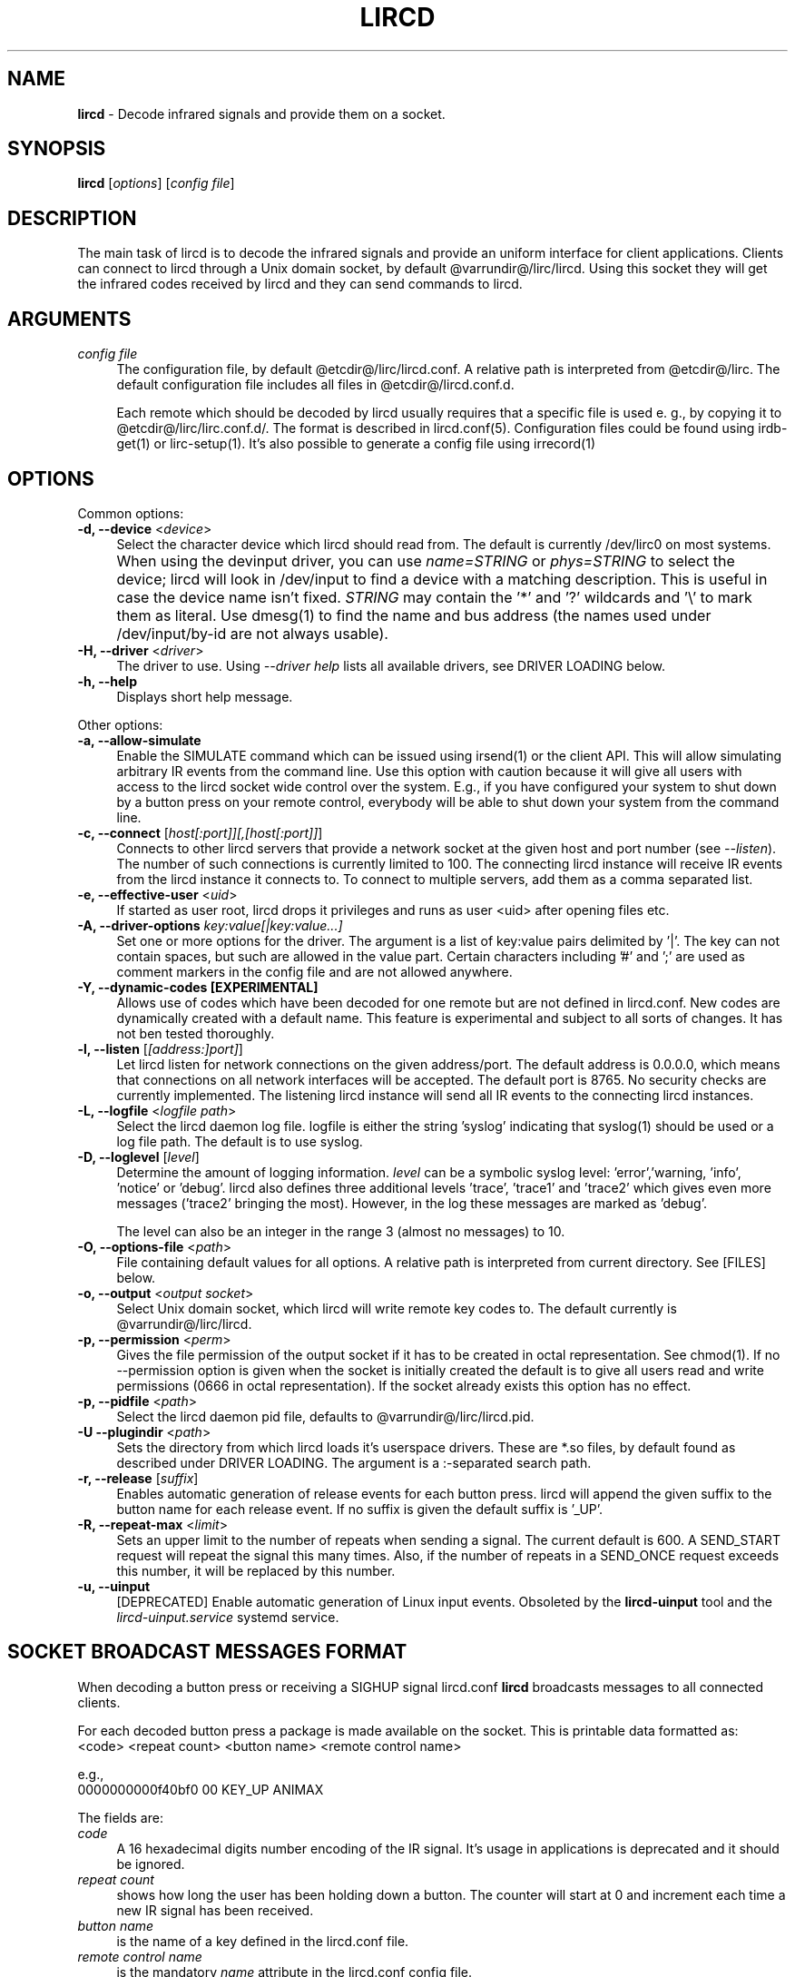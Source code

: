 .TH LIRCD "8" "Last change: Jan 2016" "lircd @version@" "System Administration Utilities"
.SH NAME
.P
\fBlircd\fR - Decode infrared signals and provide them on a socket.
.SH SYNOPSIS
.B lircd
[\fIoptions\fR] [\fIconfig file\fR]
.SH DESCRIPTION
The main task of lircd is to decode the infrared signals and provide
an uniform interface for client applications. Clients can connect to
lircd through a Unix domain socket, by default
@varrundir@/lirc/lircd.  Using this socket they will get the infrared
codes received by lircd and they can send commands to lircd.
.PP

.SH ARGUMENTS
.TP 4
.I config file
The configuration file, by default @etcdir@/lirc/lircd.conf. A relative
path is interpreted from @etcdir@/lirc. The default configuration file
includes all files in @etcdir@/lircd.conf.d.
.IP
Each remote which should be decoded by lircd usually requires that a
specific file is used e. g., by copying it to @etcdir@/lirc/lirc.conf.d/.
The format is described in lircd.conf(5). Configuration files could be
found using irdb-get(1) or lirc-setup(1). It's also possible to
generate a config file using irrecord(1)

.SH OPTIONS
Common options:
.TP 4
\fB-d, --device\fR <\fIdevice\fR>
Select the character device which lircd should read from. The default
is currently /dev/lirc0 on most systems.
.IP "" 4
When using the devinput driver, you can use \fIname=STRING\fR or
\fIphys=STRING\fR to select the device; lircd will look in /dev/input
to find a device with a matching description. This is useful in case
the device name isn't fixed. \fISTRING\fR may contain the '*' and '?'
wildcards and '\\' to mark them as literal. Use dmesg(1) to find the
name and bus address (the names used under /dev/input/by-id are not
always usable).
.TP
\fB-H, --driver\fR <\fIdriver\fR>
The driver to use.  Using
.I --driver help
lists all available drivers, see DRIVER LOADING below.
.TP
\fB-h, --help\fR
Displays short help message.
.P
Other options:
.TP 4
\fB-a, --allow-simulate\fR
Enable the SIMULATE command which can be issued using irsend(1) or
the client API. This will allow simulating arbitrary IR events
from the command line. Use this option with caution because it will give all
users with access to the lircd socket wide control over the system.
E.g., if you have configured your system to shut down by a button press
on your remote control, everybody will be able to shut down
your system from the command line.
.TP 4
\fB-c, --connect\fR [\fIhost[:port]][,[host[:port]]\fR]
Connects to other lircd servers that provide a network
socket at the given host and port number (see \fI--listen\fR). The
number of such connections is currently limited to 100.
The connecting lircd instance will receive IR events from the lircd
instance it connects to. To connect to multiple servers, add them as a
comma separated list.
.TP
\fB-e, --effective-user\fR <\fIuid\fR>
If started as user root, lircd drops it privileges and runs as user <uid>
after opening files etc.
.TP 4
\fB-A, --driver-options\fR \fIkey:value[|key:value...]\fR
Set one or more options for the driver. The argument is a list of
key:value pairs delimited by '|'. The key can not contain spaces, but
such are allowed in the value part. Certain characters including '#'
and ';' are used as comment markers in the config file and are not
allowed anywhere.
.TP
\fB-Y, --dynamic-codes  [EXPERIMENTAL]\fR
Allows use of codes which have been decoded for one remote but
are not defined in lircd.conf.  New codes are dynamically
created  with a default name. This feature is experimental and subject
to all sorts of changes. It has not ben tested thoroughly.
.TP 4
\fB-l, --listen\fR [\fI[address:]port]\fR]
Let lircd listen for network
connections on the given address/port. The default address is 0.0.0.0,
which means that connections on all network interfaces will be accepted.
The default port is 8765. No security checks are currently implemented.
The listening lircd instance will send all IR events to the connecting
lircd instances.
.TP 4
\fB-L, --logfile\fR <\fIlogfile path\fR>
Select the lircd daemon log file. logfile is either the string 'syslog'
indicating that syslog(1) should be used or a log file path. The default
is to use syslog.
.TP 4
\fB-D, --loglevel\fR [\fIlevel\fR]
Determine the amount of logging information. \fIlevel\fR can be a symbolic
syslog level: 'error','warning, 'info', 'notice' or  'debug'. lircd
also defines three additional levels 'trace', 'trace1' and 'trace2' which
gives even more messages ('trace2' bringing the most). However, in the
log these messages are marked as 'debug'.
.IP
The level can also be an integer in the range 3 (almost no messages) to
10.
.TP 4
\fB-O, --options-file\fR <\fIpath\fR>
File containing default values for all options. A relative path is
interpreted from current directory. See [FILES] below.
.TP 4
\fB-o, --output\fR <\fIoutput socket\fR>
Select Unix domain socket, which lircd will write remote key codes to.
The default currently is @varrundir@/lirc/lircd.
.TP 4
\fB\-p, \-\-permission\fR <\fIperm\fR>
Gives the file permission of the output socket if it has to be
created in octal representation. See chmod(1).
If no \-\-permission option is given when the
socket is initially created the default is to give all users read
and write permissions (0666 in octal representation). If
the socket already exists this option has no effect.
.TP 4
\fB-p, --pidfile\fR <\fIpath\fR>
Select the lircd daemon pid file, defaults to @varrundir@/lirc/lircd.pid.
.TP
\fB-U --plugindir\fR <\fIpath\fR>
Sets the directory from which lircd loads it's
userspace drivers. These are *.so files, by default found as described
under DRIVER LOADING. The argument is a :-separated search path.
.TP 4
\fB-r, --release\fR [\fIsuffix\fR]
Enables automatic generation of release events for each button press.
lircd will append the given suffix to the button name for each release
event. If no suffix is given the default suffix is '_UP'.
.TP
\fB-R, --repeat-max\fR <\fIlimit\fR>
Sets an upper limit to the number of repeats when sending a signal. The
current default is 600. A SEND_START request will repeat the signal this
many times. Also, if the number of repeats in a SEND_ONCE request exceeds
this number, it will be replaced by this number.
.TP
\fB-u, --uinput\fR
[DEPRECATED] Enable automatic generation of Linux input events. Obsoleted
by the
.B lircd-uinput
tool and the
.I lircd-uinput.service
systemd service.

.SH SOCKET BROADCAST MESSAGES FORMAT

.P
When decoding a button press or receiving a SIGHUP signal lircd.conf
\fBlircd\fR broadcasts messages to all connected clients.
.P
For each decoded button press a package is made available on the
socket. This is printable data formatted as:
.nf
        <code> <repeat count> <button name> <remote control name>
.fi
.P
e.g.,
.nf
        0000000000f40bf0 00 KEY_UP ANIMAX
.fi



The fields are:

.TP 4
.I code
A 16 hexadecimal digits number encoding of the IR signal.
It's usage in applications is deprecated and it should be ignored.
.TP 4
.I repeat count
shows how long the user has been holding down a button. The counter
will start at 0 and increment each time a new IR signal has been
received.
.TP 4
.I button name
is the name of a key defined in the lircd.conf file.
.TP 4
.I remote control name
is the mandatory \fIname\fR attribute in the lircd.conf config file.
.PP
These packets are broadcasted to all clients. The only other situation
when lircd broadcasts to all clients is when it receives the SIGHUP signal
and successfully re-reads its config file. Then it will send a SIGHUP
packet to its clients indicating that its configuration might have changed.
The sighup packet is three lines
.PP
.nf
        BEGIN
        SIGHUP
        END
.fi
.PP

.SH SOCKET COMMAND INTERFACE
Applications can also send commands to lircd over the socket interface. The
most common task is sending data, but there are also other commands.
Each command is a single printable line, terminated with a newline. For
each command, lircd replies with a reply package.
.PP
Supported commands:
.TP 4
.B SEND_ONCE \fI<remote control> <button name> [repeats]\fR
Tell lircd to send the IR signal associated with the given \fIremote
control\fR and \fIbutton name\fR, and then repeat
it \fIrepeats\fR times.
\fIrepeats\fR is a decimal number between 0
and repeat_max.
The latter can be given as a --repeat-max command line argument to lircd,
and defaults to 600.
If \fIrepeats\fR is not specified or is less than the minimum number of
repeats for the selected remote control, the minimum value will be used.
.PP
.TP 4
.B SEND_START \fI<remote control name> <button name>\fR
Tell lircd to start repeating the given button until it receives a
SEND_STOP command.
However, the number of repeats is limited to repeat_max. lircd won't
accept any new send commands while it is repeating.
.TP 4
.B SEND_STOP \fI<remote control name> <button name>\fR
Tell lircd to abort a SEND_START command.
.TP 4
.B LIST \fI[remote control]\fR
Without arguments lircd replies with a list of all defined remote
controls.
Given a remote control argument, lircd replies with a
list of all keys defined in the given remote.
.TP 4
.B SET_INPUTLOG \fI[path]\fR
Given a path, lircd will start logging all received data on that file.
The log is printable lines as defined in mode2(1) describing pulse/space
durations.
Without a path, current logfile is closed and the logging is stopped.
.TP
.B DRV_OPTION \fIkey\fR \fIvalue\fR
Make lircd invoke the drvctl_func(DRVCTL_SET_OPTION, option) with
option being made up by the parsed key and value.
The return package reflects the outcome of the drvctl_func call.
.TP
.B SIMULATE \fIkey data\fR
Given \fIkey data\fR, instructs lircd to send this to all
clients i.  e., to simulate that this key has been decoded.
The \fIkey data\fR must be formatted exactly as the packet described in
[SOCKET BROADCAST MESSAGES FORMAT], notably is the number of digits in
code and repeat count hardcoded.
This command is only accepted if the --allow-simulate command line
option is active.
.TP
.B SET_TRANSMITTERS \fItransmitter mask\fR
Make lircd invoke the drvctl_func(LIRC_SET_TRANSMITTER_MASK, &channels),
where channels is the decoded value of \fItransmitter mask\fR. See
lirc(4) for more information.
.TP 4
.B VERSION
Tell lircd to send a version packet response.
.PP
The protocol guarantees that broadcasted messages won't interfere with
reply packets. But broadcasts may appear at any point between packets.
The only exception are SIGHUP packages. These may appear just after
you have sent a command to lircd, so you have to make sure you don't
confuse them with replies.
.PP
The format of the reply packet is
.PP
.nf
  BEGIN
  <command>
  [SUCCESS|ERROR]
  [DATA
  n
  n lines of data]
  END
.fi
.PP
If the command was successful, data is only sent for the commands that
return some information. Note that a packet containing 0 lines of data
can be a valid reply.

.SH FILES
.TP 4
.B @etcdir@/lirc/lircd.conf
Main config file, see lircd.conf(5).

.TP 4
.B @etcdir@/lirc/lirc_options.conf
The options file. lircd handles the values under the [lircd] section
in this file. The location can be changed using the -O/--options-file
command-line option or using the environment variable LIRC_OPTIONS_PATH.
The values here are used as defaults for any option not present on
command line.

.SH ENVIRONMENT
.TP 4
.B LIRC_OPTIONS_PATH
Plugin load path, se DRIVER LOADING
.TP 4
.B LIRC_DEBUG_OPTIONS
If set, enables debugging in early stages when the --debug parameter is
yet not parsed.

.SH "DRIVER LOADING"
Drivers are loaded dynamically. This is done from a traditional *ux
\':\'-separated path where each component in the path is searched (leading
part first, trailing last).
.P
The path used for this is determined by (falling priority):
.IP \- 2
The --plugindir option.
.IP \- 2
The 'plugindir' entry in  the [lircd] section of the lirc_options.conf file.
.IP \- 2
The environment variable LIRC_PLUGINDIR.
.IP \- 2
A hardcoded default (@libpath@/lirc/plugins).

.SH SIGNALS
.TP 4
.B HUP
On receiving SIGHUP lircd re-reads the lircd.conf configuration file
(but not lirc_options.conf) and adjusts itself if the file has changed.
.TP 4
.B USR1
On receiving SIGUSR1 lircd makes a clean exit.

.SH DAEMONS
\fBlircd\fR  is a daemon. You should start it in some init script
depending on your system. Besides the systemd setup which is
installed by default there are also example scripts for other distros
and init systems in the contrib directory.

.SH "SEE ALSO"
.BR irdb-get (1)
.br
.BR lirc-setup (1)
.br
.BR lircd.conf (5)
.br
.BR irrecord (1)
.br
.BR lirc (4)
.br
.BR lircd-uinput (8)
